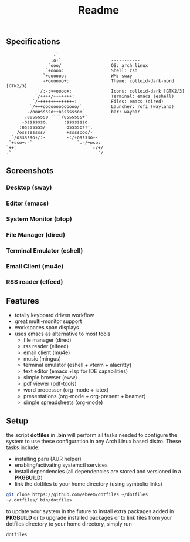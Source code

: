 #+title: Readme
#+STARTUP: inlineimages
#+OPTIONS: toc:3 ^:nil


** Specifications
#+BEGIN_SRC
                   -`
                  .o+`                   -----------
                 `ooo/                   OS: arch linux
                `+oooo:                  Shell: zsh
               `+oooooo:                 WM: sway
               -+oooooo+:                Theme: colloid-dark-nord [GTK2/3]
             `/:-:++oooo+:               Icons: colloid-dark [GTK2/3]
            `/++++/+++++++:              Terminal: emacs (eshell)
           `/++++++++++++++:             Files: emacs (dired)
          `/+++ooooooooooooo/`           Launcher: rofi (wayland)
         ./ooosssso++osssssso+`          bar: waybar
        .oossssso-````/ossssss+`
       -osssssso.      :ssssssso.
      :osssssss/        osssso+++.
     /ossssssss/        +ssssooo/-
   `/ossssso+/:-        -:/+osssso+-
  `+sso+:-`                 `.-/+oso:
 `++:.                           `-/+/
 .`                                 `/
#+END_SRC

** Screenshots

*** Desktop (sway)
#+ATTR_ORG: :width 900
[[./.screenshots/desktop.png]]


*** Editor (emacs)
#+ATTR_ORG: :width 900
[[./.screenshots/emacs.png]]

*** System Monitor (btop)
*** File Manager (dired)
*** Terminal Emulator (eshell)
#+ATTR_ORG: :width 900
[[./.screenshots/dired-terminal.png]]

*** Email Client (mu4e)
#+ATTR_ORG: :width 900
[[./.screenshots/mu4e.png]]

*** RSS reader (elfeed)
#+ATTR_ORG: :width 900
[[./.screenshots/rss-feed.png]]

** Features
+ totally keyboard driven workflow
+ great multi-monitor support
+ workspaces span displays
+ uses emacs as alternative to most tools
  + file manager (dired)
  + rss reader (elfeed)
  + email client (mu4e)
  + music (mingus)
  + terminal emulator (eshell + vterm + alacritty)
  + text editor (emacs +lsp for IDE capabilities)
  + simple browser (eww)
  + pdf viewer (pdf-tools)
  + word processor (org-mode + latex)
  + presentations (org-mode + org-present + beamer)
  + simple spreadsheets (org-mode)

** Setup
the script *dotfiles* in *.bin* will perform all tasks needed to configure the system to use these configuration in any Arch Linux based distro. These tasks include:
+ installing paru (AUR helper)
+ enabling/activating systemctl services
+ install dependencies (all dependencies are stored and versioned in a *PKGBUILD*)
+ link the dotfiles to your home directory (using symbolic links)

#+begin_src bash
git clone https://github.com/ebeem/dotfiles ~/dotfiles
~/.dotfiles/.bin/dotfiles
#+end_src

to update your system in the future to install extra packages added in *PKGBUILD* or to upgrade installed packages or to link files from your dotfiles directory to your home directory, simply run
#+begin_src bash
dotfiles
#+end_src
